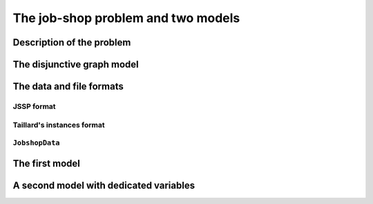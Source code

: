 ..  _jobshop_def:

The job-shop problem and two models 
---------------------------------------

..  only:: draft

    We describe the job-shop problem and two different models. The first one is a simple model using ``IntVar``\s while the 
    second one uses the dedicated ``IntervalVar``\s and ``SequenceVar``\s. 
    
Description of the problem 
^^^^^^^^^^^^^^^^^^^^^^^^^^

..  only:: draft

    In the classical job-shop problem there are :math:`n` jobs that must be processed on :math:`m` machines. 
    Each job consists of a sequence of different tasks. Each task needs to be processed during an 
    uninterrupted period of time on a given machine.

    To distinguish the different tasks each job is made of, we use a two index notation. :math:`a_{ij}` denotes the 
    :math:`i^\textrm{th}` task of job :math:`j`. 

    Given a  set :math:`J` of jobs, a set :math:`M` of machines and a set :math:`T` of tasks, we denote [#job_shop_pedagogical_notation]_
    by :math:`o_j` the number of tasks for a given job :math:`j \in J`. To each task :math:`a_{ij}` corresponds 
    an ordered pair :math:`(m_{ij}, p_{ij})` where :math:`m_{ij} \in M` is the machine the task  :math:`a_{ij}`
    needs to be processed on for a period of :math:`p_{ij}` units of time.
    
    ..  [#job_shop_pedagogical_notation] We use a slightly different and we hope easier notation than the ones used in the 
        scheduling community.
    
    Here is an example with :math:`m=3` machines and :math:`n=3` jobs. We count jobs, machines and tasks starting from 0.
    
      - job 0 = :math:`[(0,3), (1,2), (2,2)]`
      - job 1 = :math:`[(0,2), (2,1), (1,4)]`
      - job 2 = :math:`[(1,4), (2,3)]`

    For instance, job 2 is composed of :math:`o_1 = 2` tasks: task :math:`a_{02}` which must be processed on machine :math:`m_{02} = 1` 
    during :math:`p_{02} = 4` units of time and task :math:`a_{12}` which must be processed on machine :math:`m_{02} = 2` 
    during :math:`p_{02} = 3` units of time.

    To have a **job-shop problem**, the tasks must be processed in the order given by the sequence: 
    for job 0 this means that task :math:`a_{00}` 
    on machine 0 must be processed before task :math:`a_{10}` on machine 1 that itself must be processed before task :math:`a_{20}` 
    on machine 2. It is not mandatory but most of the literature and benchmark data are concerned by problems where each job 
    is made of :math:`m` tasks and each task in a job must be processed on a different machine, i.e. each job needs to be 
    processed exactly once on each machine.
    
    We seek a **schedule** (solution) that minimizes the **makespan** (duration) of the whole process. 
    
    The *makespan* is the duration between the start of the first task (across all machines) and the completion of the last task 
    (again across all machines). The classical notation for the makespan is :math:`C_{\textrm{max}}`.
    
    A *schedule* is a set of non negative integers :math:`\{t_{ij}\}` such that the definition of a job-shop problem is respected.
    
    The makespan can then be defined as
    
    ..  math::
    
        C_{\textrm{max}} = \max_{t_{ij}} \{t_{ij} + p_{ij}\}
        
    or equivalently as the maximum time needed among all jobs to be completely processed. Recall that :math:`o_j`
    denotes the number of tasks for each job :math:`j` and that we count starting from 0. :math:`t_{o_j-1,j}` denotes thus
    the starting time of the last task of job :math:`i` and we have
    
    ..  math::
    
        C_{\textrm{max}} = \max_{t_{o_j-1,j}} \{t_{o_j-1,j} + p_{o_j-1,j}\}
    
The disjunctive graph model
^^^^^^^^^^^^^^^^^^^^^^^^^^^




The data and file formats
^^^^^^^^^^^^^^^^^^^^^^^^^^

..  only:: draft

    To collect the data, we use two different file formats: **JSSP** and professor **Taillard's instances format**.
    In the directory :file:`data/jobshop`, you can find data files for the jobshop problem.
    The file :file:`jobshop.h` lets you read both formats and store the data into a ``JobshopData`` class we will use 
    throughout this chapter.


JSSP format 
"""""""""""""

..  only:: draft

    *JSSP* stands for *Job Shop Scheduling Problem*. Let's consider the beginning of file :file:`abz9`:
    
    ..  code-block:: text
    
        +++++++++++++++++++++++++++++

        instance abz9

        +++++++++++++++++++++++++++++
        Adams, Balas, and Zawack 15 x 20 instance (Table 1, instance 9)
        20 15
         6 14  5 21  8 13  4 11  1 11 14 35 13 20 11 17 10 18 12 11  ...
         1 35  5 31  0 13  3 26  6 14  9 17  7 38 12 20 10 19 13 12  ...
         0 30  4 35  2 40 10 35  6 30 14 23  8 29 13 37  7 38  3 40  ...
         ...


    The first line of real data is 
    
    ..  code-block:: text
    
        20 15
        
    This instance has :math:`15` machines and :math:`20` jobs to process. If you open the file 
    you'll see that each job is composed of exactly 15 tasks.
    
    Then you have 20 lines each corresponding to a job:
    
    ..  code-block:: text
    
        6 14  5 21  8 13  4 11  1 11 14 35 13 20 11 17 10 18 12 11  ...
    
    Each pair corresponds to a task: the first number is the machine and the second one 
    is the time needed to process the task on that machine. As is often the case, 
    there is a one to one matching between the tasks and the machines.
    
    
Taillard's instances format
""""""""""""""""""""""""""""

..  only:: draft

    Let's consider the beginning of file :file:`20_5_01_ta001.txt`:
    
    ..  code-block:: text
    
        20
        5
        873654221
        0
        468
        54 79 16 66 58 
        1
        325
        83 3 89 58 56 
        2
        923
        15 11 49 31 20 
        3
        513
        71 99 15 68 85 
        ...
        
    You can find all you ever wanted and more about this format in 
    
    Taillard, E., 1993.
    "Benchmarks for basic scheduling problems," European Journal of Operational Research, Elsevier, vol. 64(2), pages 278-285, January.

``JobshopData``
""""""""""""""""""

..  only:: draft

    The ``JobshopData`` class in a simple container 

The first model
^^^^^^^^^^^^^^^


A second model with dedicated variables
^^^^^^^^^^^^^^^^^^^^^^^^^^^^^^^^^^^^^^^^

..  raw:: html
    
    <br><br><br><br><br><br><br><br><br><br><br><br><br><br><br><br><br><br><br><br><br><br><br><br><br><br><br>
    <br><br><br><br><br><br><br><br><br><br><br><br><br><br><br><br><br><br><br><br><br><br><br><br><br><br><br>


